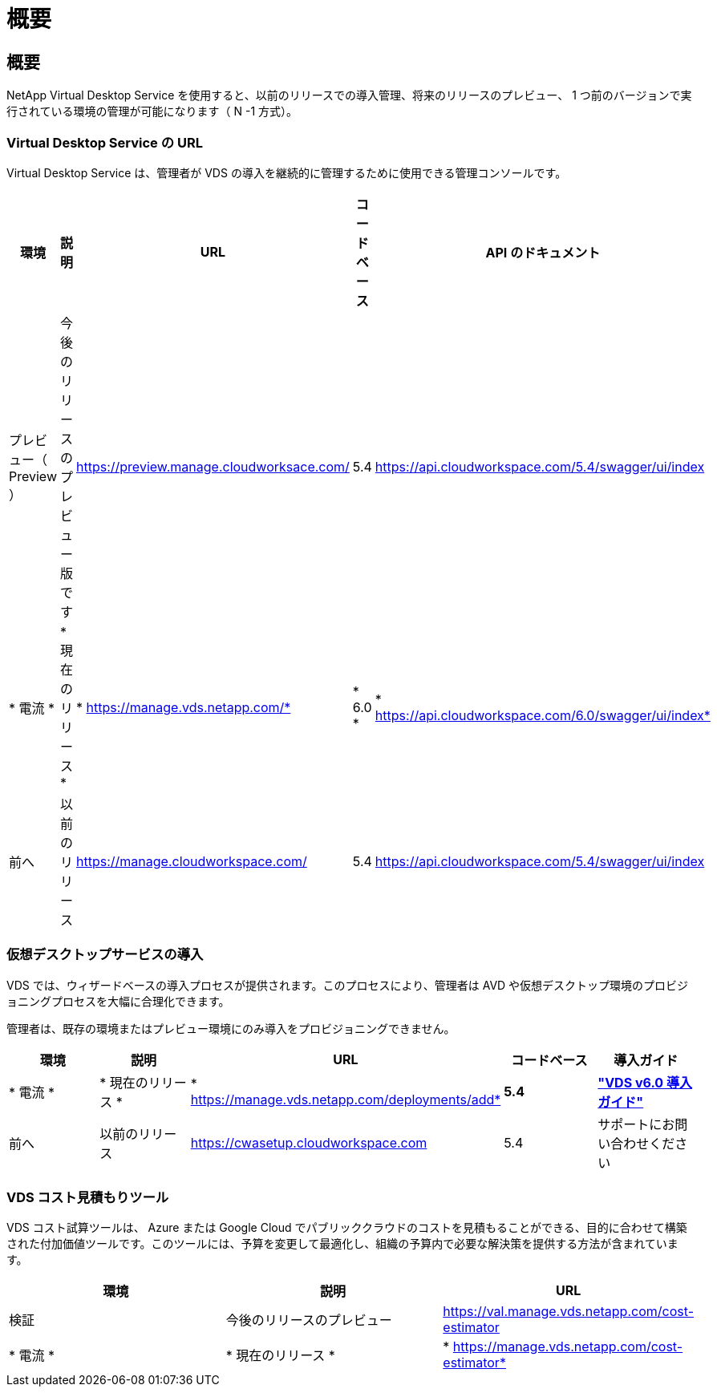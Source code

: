 = 概要
:allow-uri-read: 




== 概要

NetApp Virtual Desktop Service を使用すると、以前のリリースでの導入管理、将来のリリースのプレビュー、 1 つ前のバージョンで実行されている環境の管理が可能になります（ N -1 方式）。



=== Virtual Desktop Service の URL

Virtual Desktop Service は、管理者が VDS の導入を継続的に管理するために使用できる管理コンソールです。

[cols="20,20,20,20,20"]
|===
| 環境 | 説明 | URL | コードベース | API のドキュメント 


| プレビュー（ Preview ） | 今後のリリースのプレビュー版です | https://preview.manage.cloudworksace.com/[] | 5.4 | https://api.cloudworkspace.com/5.4/swagger/ui/index[] 


| * 電流 * | * 現在のリリース * | * https://manage.vds.netapp.com/* | * 6.0 * | * https://api.cloudworkspace.com/6.0/swagger/ui/index* 


| 前へ | 以前のリリース | https://manage.cloudworkspace.com/[] | 5.4 | https://api.cloudworkspace.com/5.4/swagger/ui/index[] 
|===


=== 仮想デスクトップサービスの導入

VDS では、ウィザードベースの導入プロセスが提供されます。このプロセスにより、管理者は AVD や仮想デスクトップ環境のプロビジョニングプロセスを大幅に合理化できます。

管理者は、既存の環境またはプレビュー環境にのみ導入をプロビジョニングできません。

[cols="20,20,20,20,20"]
|===
| 環境 | 説明 | URL | コードベース | 導入ガイド 


| * 電流 * | * 現在のリリース * | * https://manage.vds.netapp.com/deployments/add* | *5.4* | *link:Deploying.Azure.AVD.Deploying_AVD_in_Azure_v6.html["VDS v6.0 導入ガイド"]* 


| 前へ | 以前のリリース | https://cwasetup.cloudworkspace.com[] | 5.4 | サポートにお問い合わせください 
|===


=== VDS コスト見積もりツール

VDS コスト試算ツールは、 Azure または Google Cloud でパブリッククラウドのコストを見積もることができる、目的に合わせて構築された付加価値ツールです。このツールには、予算を変更して最適化し、組織の予算内で必要な解決策を提供する方法が含まれています。

[cols="33,33,33"]
|===
| 環境 | 説明 | URL 


| 検証 | 今後のリリースのプレビュー | https://val.manage.vds.netapp.com/cost-estimator[] 


| * 電流 * | * 現在のリリース * | * https://manage.vds.netapp.com/cost-estimator* 
|===